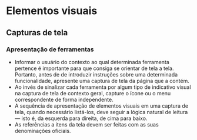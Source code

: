 * Elementos visuais
** Capturas de tela
*** Apresentação de ferramentas
- Informar o usuário do contexto ao qual determinada ferramenta pertence é importante para que consiga se orientar de tela a tela. Portanto, antes de de introduzir instruções sobre uma determinada funcionalidade, apresente uma captura de tela da página que a contém.
- Ao invés de sinalizar cada ferramenta por algum tipo de indicativo visual na captura de tela de contexto geral, capture o ícone ou o menu correspondente de forma independente.
- A sequência de apresentação de elementos visuais em uma captura de tela, quando necessário listá-los, deve seguir a lógica natural de leitura — isto é, da esquerda para direita, de cima para baixo.
- As referências a itens da tela devem ser feitas com as suas denominações oficiais.
